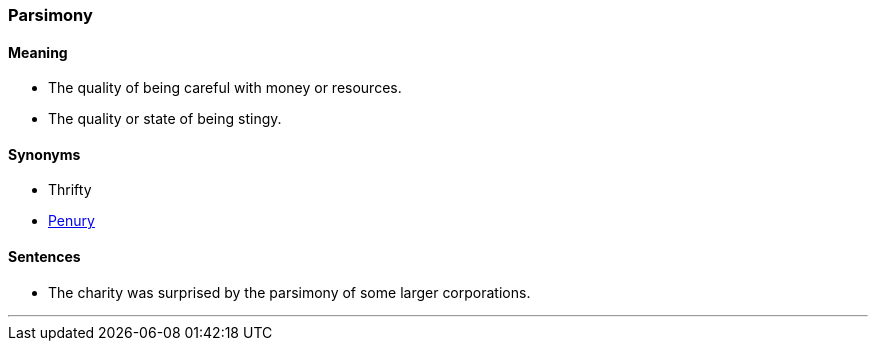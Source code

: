 === Parsimony

==== Meaning

* The quality of being careful with money or resources.
* The quality or state of being stingy.

==== Synonyms

* Thrifty
* link:#_penury[Penury]

==== Sentences

* The charity was surprised by the [.underline]#parsimony# of some larger corporations.

'''
